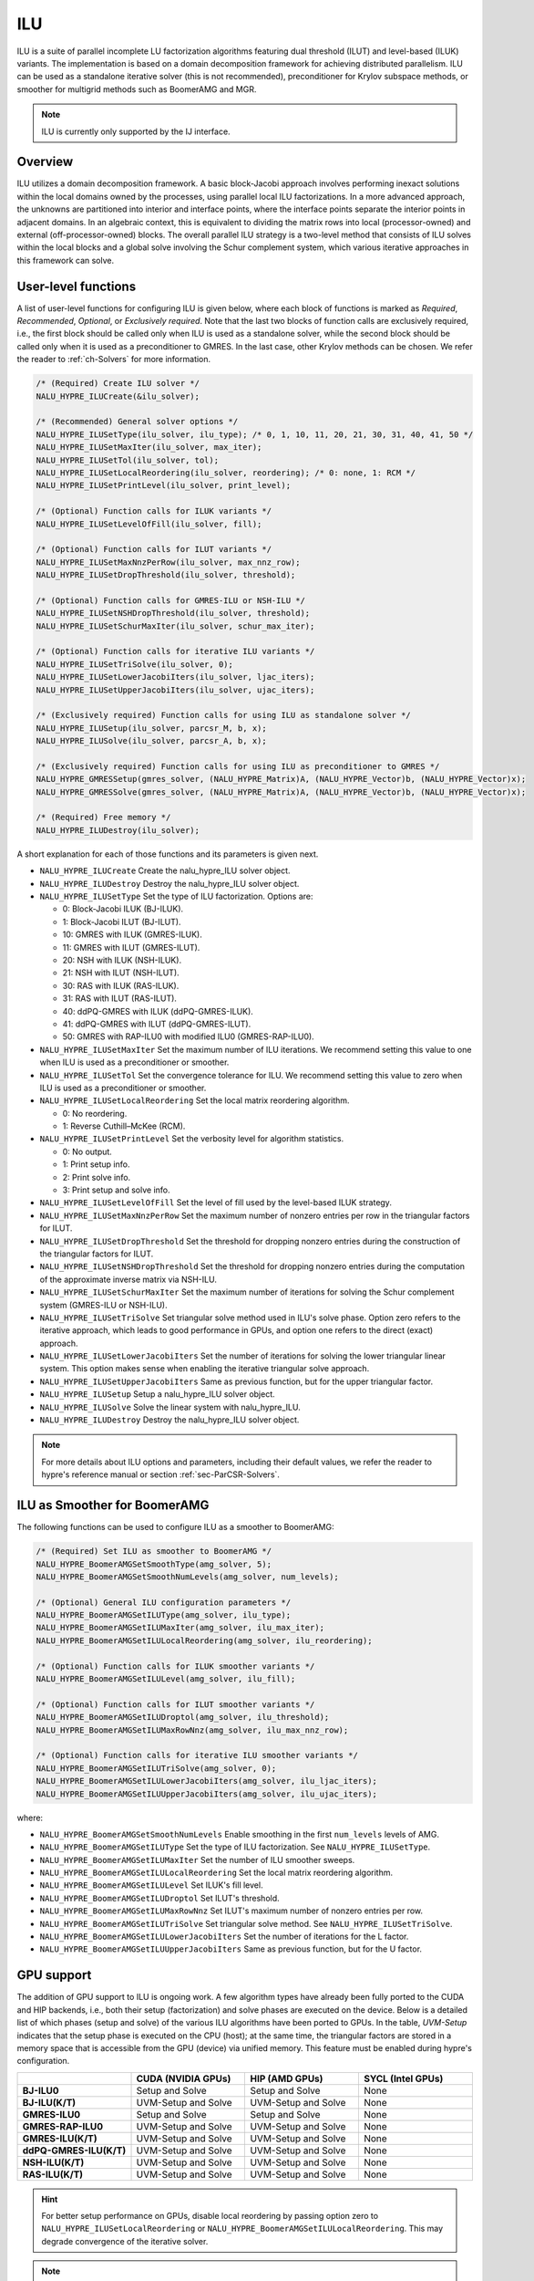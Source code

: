 .. Copyright (c) 1998 Lawrence Livermore National Security, LLC and other
   NALU_HYPRE Project Developers. See the top-level COPYRIGHT file for details.

   SPDX-License-Identifier: (Apache-2.0 OR MIT)

.. _ilu:

ILU
==============================================================================

ILU is a suite of parallel incomplete LU factorization algorithms featuring dual threshold
(ILUT) and level-based (ILUK) variants. The implementation is based on a domain
decomposition framework for achieving distributed parallelism. ILU can be used as a
standalone iterative solver (this is not recommended), preconditioner for Krylov subspace
methods, or smoother for multigrid methods such as BoomerAMG and MGR.

.. note::
   ILU is currently only supported by the IJ interface.

Overview
------------------------------------------------------------------------------

ILU utilizes a domain decomposition framework. A basic block-Jacobi approach involves
performing inexact solutions within the local domains owned by the processes, using
parallel local ILU factorizations. In a more advanced approach, the unknowns are
partitioned into interior and interface points, where the interface points separate the
interior points in adjacent domains. In an algebraic context, this is equivalent to
dividing the matrix rows into local (processor-owned) and external (off-processor-owned)
blocks. The overall parallel ILU strategy is a two-level method that consists of ILU
solves within the local blocks and a global solve involving the Schur complement system,
which various iterative approaches in this framework can solve.

User-level functions
------------------------------------------------------------------------------

A list of user-level functions for configuring ILU is given below, where each block
of functions is marked as *Required*, *Recommended*, *Optional*, or *Exclusively
required*. Note that the last two blocks of function calls are exclusively required, i.e.,
the first block should be called only when ILU is used as a standalone solver, while
the second block should be called only when it is used as a preconditioner to GMRES. In
the last case, other Krylov methods can be chosen. We refer the reader to
:ref:`ch-Solvers` for more information.

.. code-block:: c

 /* (Required) Create ILU solver */
 NALU_HYPRE_ILUCreate(&ilu_solver);

 /* (Recommended) General solver options */
 NALU_HYPRE_ILUSetType(ilu_solver, ilu_type); /* 0, 1, 10, 11, 20, 21, 30, 31, 40, 41, 50 */
 NALU_HYPRE_ILUSetMaxIter(ilu_solver, max_iter);
 NALU_HYPRE_ILUSetTol(ilu_solver, tol);
 NALU_HYPRE_ILUSetLocalReordering(ilu_solver, reordering); /* 0: none, 1: RCM */
 NALU_HYPRE_ILUSetPrintLevel(ilu_solver, print_level);

 /* (Optional) Function calls for ILUK variants */
 NALU_HYPRE_ILUSetLevelOfFill(ilu_solver, fill);

 /* (Optional) Function calls for ILUT variants */
 NALU_HYPRE_ILUSetMaxNnzPerRow(ilu_solver, max_nnz_row);
 NALU_HYPRE_ILUSetDropThreshold(ilu_solver, threshold);

 /* (Optional) Function calls for GMRES-ILU or NSH-ILU */
 NALU_HYPRE_ILUSetNSHDropThreshold(ilu_solver, threshold);
 NALU_HYPRE_ILUSetSchurMaxIter(ilu_solver, schur_max_iter);

 /* (Optional) Function calls for iterative ILU variants */
 NALU_HYPRE_ILUSetTriSolve(ilu_solver, 0);
 NALU_HYPRE_ILUSetLowerJacobiIters(ilu_solver, ljac_iters);
 NALU_HYPRE_ILUSetUpperJacobiIters(ilu_solver, ujac_iters);

 /* (Exclusively required) Function calls for using ILU as standalone solver */
 NALU_HYPRE_ILUSetup(ilu_solver, parcsr_M, b, x);
 NALU_HYPRE_ILUSolve(ilu_solver, parcsr_A, b, x);

 /* (Exclusively required) Function calls for using ILU as preconditioner to GMRES */
 NALU_HYPRE_GMRESSetup(gmres_solver, (NALU_HYPRE_Matrix)A, (NALU_HYPRE_Vector)b, (NALU_HYPRE_Vector)x);
 NALU_HYPRE_GMRESSolve(gmres_solver, (NALU_HYPRE_Matrix)A, (NALU_HYPRE_Vector)b, (NALU_HYPRE_Vector)x);

 /* (Required) Free memory */
 NALU_HYPRE_ILUDestroy(ilu_solver);

A short explanation for each of those functions and its parameters is given next.

* ``NALU_HYPRE_ILUCreate`` Create the nalu_hypre_ILU solver object.
* ``NALU_HYPRE_ILUDestroy`` Destroy the nalu_hypre_ILU solver object.
* ``NALU_HYPRE_ILUSetType`` Set the type of ILU factorization. Options are:

  * 0:  Block-Jacobi ILUK (BJ-ILUK).
  * 1:  Block-Jacobi ILUT (BJ-ILUT).
  * 10: GMRES with ILUK (GMRES-ILUK).
  * 11: GMRES with ILUT (GMRES-ILUT).
  * 20: NSH with ILUK (NSH-ILUK).
  * 21: NSH with ILUT (NSH-ILUT).
  * 30: RAS with ILUK (RAS-ILUK).
  * 31: RAS with ILUT (RAS-ILUT).
  * 40: ddPQ-GMRES with ILUK (ddPQ-GMRES-ILUK).
  * 41: ddPQ-GMRES with ILUT (ddPQ-GMRES-ILUT).
  * 50: GMRES with RAP-ILU0 with modified ILU0 (GMRES-RAP-ILU0).
* ``NALU_HYPRE_ILUSetMaxIter`` Set the maximum number of ILU iterations. We recommend setting
  this value to one when ILU is used as a preconditioner or smoother.
* ``NALU_HYPRE_ILUSetTol`` Set the convergence tolerance for ILU. We recommend setting
  this value to zero when ILU is used as a preconditioner or smoother.
* ``NALU_HYPRE_ILUSetLocalReordering`` Set the local matrix reordering algorithm.

  * 0: No reordering.
  * 1: Reverse Cuthill–McKee (RCM).
* ``NALU_HYPRE_ILUSetPrintLevel`` Set the verbosity level for algorithm statistics.

  * 0: No output.
  * 1: Print setup info.
  * 2: Print solve info.
  * 3: Print setup and solve info.
* ``NALU_HYPRE_ILUSetLevelOfFill`` Set the level of fill used by the level-based ILUK
  strategy.
* ``NALU_HYPRE_ILUSetMaxNnzPerRow`` Set the maximum number of nonzero entries per row in the
  triangular factors for ILUT.
* ``NALU_HYPRE_ILUSetDropThreshold`` Set the threshold for dropping nonzero entries during the
  construction of the triangular factors for ILUT.
* ``NALU_HYPRE_ILUSetNSHDropThreshold`` Set the threshold for dropping nonzero entries during the
  computation of the approximate inverse matrix via NSH-ILU.
* ``NALU_HYPRE_ILUSetSchurMaxIter`` Set the maximum number of iterations for solving
  the Schur complement system (GMRES-ILU or NSH-ILU).
* ``NALU_HYPRE_ILUSetTriSolve`` Set triangular solve method used in ILU's solve phase. Option zero
  refers to the iterative approach, which leads to good performance in GPUs, and option
  one refers to the direct (exact) approach.
* ``NALU_HYPRE_ILUSetLowerJacobiIters`` Set the number of iterations for solving the lower
  triangular linear system. This option makes sense when enabling the iterative triangular
  solve approach.
* ``NALU_HYPRE_ILUSetUpperJacobiIters`` Same as previous function, but for the upper
  triangular factor.
* ``NALU_HYPRE_ILUSetup`` Setup a nalu_hypre_ILU solver object.
* ``NALU_HYPRE_ILUSolve`` Solve the linear system with nalu_hypre_ILU.
* ``NALU_HYPRE_ILUDestroy`` Destroy the nalu_hypre_ILU solver object.

.. note::
   For more details about ILU options and parameters, including their default
   values, we refer the reader to hypre's reference manual or section :ref:`sec-ParCSR-Solvers`.

.. _ilu-amg-smoother:

ILU as Smoother for BoomerAMG
------------------------------------------------------------------------------

The following functions can be used to configure ILU as a smoother to BoomerAMG:

.. code-block:: c

 /* (Required) Set ILU as smoother to BoomerAMG */
 NALU_HYPRE_BoomerAMGSetSmoothType(amg_solver, 5);
 NALU_HYPRE_BoomerAMGSetSmoothNumLevels(amg_solver, num_levels);

 /* (Optional) General ILU configuration parameters */
 NALU_HYPRE_BoomerAMGSetILUType(amg_solver, ilu_type);
 NALU_HYPRE_BoomerAMGSetILUMaxIter(amg_solver, ilu_max_iter);
 NALU_HYPRE_BoomerAMGSetILULocalReordering(amg_solver, ilu_reordering);

 /* (Optional) Function calls for ILUK smoother variants */
 NALU_HYPRE_BoomerAMGSetILULevel(amg_solver, ilu_fill);

 /* (Optional) Function calls for ILUT smoother variants */
 NALU_HYPRE_BoomerAMGSetILUDroptol(amg_solver, ilu_threshold);
 NALU_HYPRE_BoomerAMGSetILUMaxRowNnz(amg_solver, ilu_max_nnz_row);

 /* (Optional) Function calls for iterative ILU smoother variants */
 NALU_HYPRE_BoomerAMGSetILUTriSolve(amg_solver, 0);
 NALU_HYPRE_BoomerAMGSetILULowerJacobiIters(amg_solver, ilu_ljac_iters);
 NALU_HYPRE_BoomerAMGSetILUUpperJacobiIters(amg_solver, ilu_ujac_iters);

where:

* ``NALU_HYPRE_BoomerAMGSetSmoothNumLevels`` Enable smoothing in the first ``num_levels``
  levels of AMG.
* ``NALU_HYPRE_BoomerAMGSetILUType`` Set the type of ILU factorization. See ``NALU_HYPRE_ILUSetType``.
* ``NALU_HYPRE_BoomerAMGSetILUMaxIter`` Set the number of ILU smoother sweeps.
* ``NALU_HYPRE_BoomerAMGSetILULocalReordering`` Set the local matrix reordering algorithm.
* ``NALU_HYPRE_BoomerAMGSetILULevel`` Set ILUK's fill level.
* ``NALU_HYPRE_BoomerAMGSetILUDroptol`` Set ILUT's threshold.
* ``NALU_HYPRE_BoomerAMGSetILUMaxRowNnz`` Set ILUT's maximum number of nonzero entries per row.
* ``NALU_HYPRE_BoomerAMGSetILUTriSolve`` Set triangular solve method. See ``NALU_HYPRE_ILUSetTriSolve``.
* ``NALU_HYPRE_BoomerAMGSetILULowerJacobiIters`` Set the number of iterations for the L factor.
* ``NALU_HYPRE_BoomerAMGSetILUUpperJacobiIters`` Same as previous function, but for the U factor.

GPU support
------------------------------------------------------------------------------

The addition of GPU support to ILU is ongoing work. A few algorithm types have already
been fully ported to the CUDA and HIP backends, i.e., both their setup (factorization) and
solve phases are executed on the device. Below is a detailed list of which phases (setup
and solve) of the various ILU algorithms have been ported to GPUs. In the table,
*UVM-Setup* indicates that the setup phase is executed on the CPU (host); at the same
time, the triangular factors are stored in a memory space that is accessible from the GPU
(device) via unified memory. This feature must be enabled during hypre's configuration.

.. list-table::
   :widths: 20 20 20 20
   :header-rows: 1

   * -
     - CUDA (NVIDIA GPUs)
     - HIP (AMD GPUs)
     - SYCL (Intel GPUs)
   * - **BJ-ILU0**
     - Setup and Solve
     - Setup and Solve
     - None
   * - **BJ-ILU(K/T)**
     - UVM-Setup and Solve
     - UVM-Setup and Solve
     - None
   * - **GMRES-ILU0**
     - Setup and Solve
     - Setup and Solve
     - None
   * - **GMRES-RAP-ILU0**
     - UVM-Setup and Solve
     - UVM-Setup and Solve
     - None
   * - **GMRES-ILU(K/T)**
     - UVM-Setup and Solve
     - UVM-Setup and Solve
     - None
   * - **ddPQ-GMRES-ILU(K/T)**
     - UVM-Setup and Solve
     - UVM-Setup and Solve
     - None
   * - **NSH-ILU(K/T)**
     - UVM-Setup and Solve
     - UVM-Setup and Solve
     - None
   * - **RAS-ILU(K/T)**
     - UVM-Setup and Solve
     - UVM-Setup and Solve
     - None

.. hint::
   For better setup performance on GPUs, disable local reordering by passing option
   zero to ``NALU_HYPRE_ILUSetLocalReordering`` or
   ``NALU_HYPRE_BoomerAMGSetILULocalReordering``. This may degrade convergence of the iterative
   solver.

.. note::
   hypre must be built with ``cuSPARSE`` support when running ILU on NVIDIA
   GPUs. Similarly, ``rocSPARSE`` is required when running ILU on AMD GPUs.
